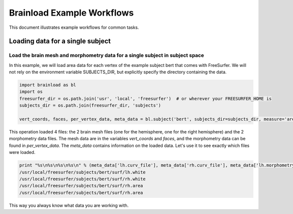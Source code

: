 Brainload Example Workflows
===========================

This document illustrates example workflows for common tasks.


Loading data for a single subject
---------------------------------


Load the brain mesh and morphometry data for a single subject in subject space
~~~~~~~~~~~~~~~~~~~~~~~~~~~~~~~~~~~~~~~~~~~~~~~~~~~~~~~~~~~~~~~~~~~~~~~~~~~~~~

In this example, we will load area data for each vertex of the example subject bert that comes with FreeSurfer. We will not rely on the environment variable SUBJECTS_DIR, but explicitly specify the directory containing the data.

.. code:: python

    import brainload as bl
    import os
    freesurfer_dir = os.path.join('usr', 'local', 'freesurfer')  # or wherever your FREESURFER_HOME is
    subjects_dir = os.path.join(freesurfer_dir, 'subjects')

    vert_coords, faces, per_vertex_data, meta_data = bl.subject('bert', subjects_dir=subjects_dir, measure='area')


This operation loaded 4 files: the 2 brain mesh files (one for the hemisphere, one for the right hemisphere) and the 2 morphometry data files. The mesh data are in the variables *vert_coords* and *faces*, and the morphometry data can be found in *per_vertex_data*. The *meta_data* contains information on the loaded data. Let's use it to see exactly which files were loaded.

.. code:: python

    print "%s\n%s\n%s\n%s\n" % (meta_data['lh.curv_file'], meta_data['rh.curv_file'], meta_data['lh.morphometry_file'], meta_data['rh.morphometry_file'])
    /usr/local/freesurfer/subjects/bert/surf/lh.white
    /usr/local/freesurfer/subjects/bert/surf/rh.white
    /usr/local/freesurfer/subjects/bert/surf/rh.area
    /usr/local/freesurfer/subjects/bert/surf/rh.area


This way you always know what data you are working with.
